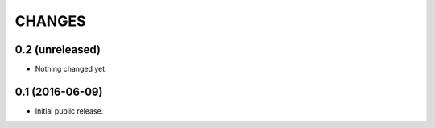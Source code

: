 CHANGES
*******

0.2 (unreleased)
================

- Nothing changed yet.


0.1 (2016-06-09)
================

- Initial public release.
